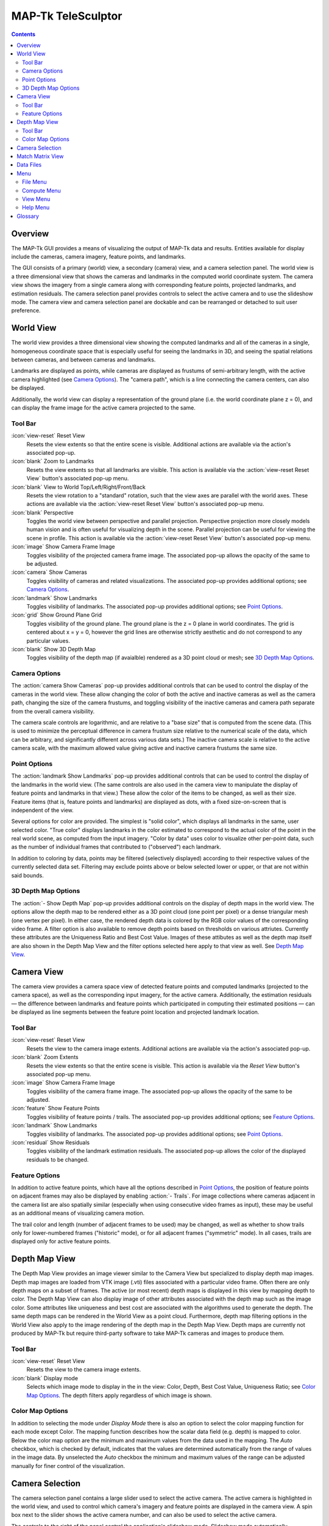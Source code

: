 ===============================================================================
  MAP-Tk TeleSculptor
===============================================================================

.. role:: f
   :class: math

.. contents::

Overview
========

The MAP-Tk GUI provides a means of visualizing the output of MAP-Tk data and
results. Entities available for display include the cameras, camera imagery,
feature points, and landmarks.

The GUI consists of a primary (world) view, a secondary (camera) view, and a
camera selection panel. The world view is a three dimensional view that shows
the cameras and landmarks in the computed world coordinate system. The camera
view shows the imagery from a single camera along with corresponding feature
points, projected landmarks, and estimation residuals. The camera selection
panel provides controls to select the active camera and to use the slideshow
mode. The camera view and camera selection panel are dockable and can be
rearranged or detached to suit user preference.

World View
==========

The world view provides a three dimensional view showing the computed landmarks
and all of the cameras in a single, homogeneous coordinate space that is
especially useful for seeing the landmarks in 3D, and seeing the spatial
relations between cameras, and between cameras and landmarks.

Landmarks are displayed as points, while cameras are displayed as frustums of
semi-arbitrary length, with the active camera highlighted (see
`Camera Options`_). The "camera path", which is a line connecting the camera
centers, can also be displayed.

.. TODO update above when we add support for cameras as points

Additionally, the world view can display a representation of the ground plane
(i.e. the world coordinate plane :f:`z = 0`), and can display the frame image
for the active camera projected to the same.

Tool Bar
--------

:icon:`view-reset` Reset View
  Resets the view extents so that the entire scene is visible. Additional
  actions are available via the action's associated pop-up.

:icon:`blank` Zoom to Landmarks
  Resets the view extents so that all landmarks are visible. This action is
  available via the :action:`view-reset Reset View` button's associated pop-up
  menu.

:icon:`blank` View to World Top/Left/Right/Front/Back
  Resets the view rotation to a "standard" rotation, such that the view axes
  are parallel with the world axes. These actions are available via the
  :action:`view-reset Reset View` button's associated pop-up menu.

:icon:`blank` Perspective
  Toggles the world view between perspective and parallel projection.
  Perspective projection more closely models human vision and is often useful
  for visualizing depth in the scene. Parallel projection can be useful for
  viewing the scene in profile. This action is available via the
  :action:`view-reset Reset View` button's associated pop-up menu.

:icon:`image` Show Camera Frame Image
  Toggles visibility of the projected camera frame image. The associated
  pop-up allows the opacity of the same to be adjusted.

:icon:`camera` Show Cameras
  Toggles visibility of cameras and related visualizations. The associated
  pop-up provides additional options; see `Camera Options`_.

:icon:`landmark` Show Landmarks
  Toggles visibility of landmarks. The associated pop-up provides additional
  options; see `Point Options`_.

:icon:`grid` Show Ground Plane Grid
  Toggles visibility of the ground plane. The ground plane is the :f:`z = 0`
  plane in world coordinates. The grid is centered about :f:`x = y = 0`,
  however the grid lines are otherwise strictly aesthetic and do not correspond
  to any particular values.

:icon:`blank` Show 3D Depth Map
  Toggles visibility of the depth map (if avaialble) rendered as a 3D point
  cloud or mesh; see `3D Depth Map Options`_.

Camera Options
--------------

The :action:`camera Show Cameras` pop-up provides additional controls that can
be used to control the display of the cameras in the world view. These allow
changing the color of both the active and inactive cameras as well as the
camera path, changing the size of the camera frustums, and toggling visibility
of the inactive cameras and camera path separate from the overall camera
visibility.

The camera scale controls are logarithmic, and are relative to a "base size"
that is computed from the scene data. (This is used to minimize the perceptual
difference in camera frustum size relative to the numerical scale of the data,
which can be arbitrary, and significantly different across various data sets.)
The inactive camera scale is relative to the active camera scale, with the
maximum allowed value giving active and inactive camera frustums the same size.

.. notice::
  Display of inactive cameras as points is not yet implemented. Selecting this
  option has no effect, and may cause display glitches.

.. TODO remove above notice and fix documentation when we support cameras as
   points

Point Options
-------------

The :action:`landmark Show Landmarks` pop-up provides additional controls that
can be used to control the display of the landmarks in the world view. (The
same controls are also used in the camera view to manipulate the display of
feature points and landmarks in that view.) These allow the color of the
items to be changed, as well as their size. Feature items (that is, feature
points and landmarks) are displayed as dots, with a fixed size-on-screen that
is independent of the view.

Several options for color are provided. The simplest is "solid color", which
displays all landmarks in the same, user selected color. "True color" displays
landmarks in the color estimated to correspond to the actual color of the point
in the real world scene, as computed from the input imagery. "Color by data"
uses color to visualize other per-point data, such as the number of individual
frames that contributed to ("observed") each landmark.

In addition to coloring by data, points may be filtered (selectively displayed)
according to their respective values of the currently selected data set.
Filtering may exclude points above or below selected lower or upper, or that
are not within said bounds.

3D Depth Map Options
--------------------

The :action:`- Show Depth Map` pop-up provides additional controls on the
display of depth maps in the world view.  The options allow the depth map to be
rendered either as a 3D point cloud (one point per pixel) or a dense triangular
mesh (one vertex per pixel).  In either case, the rendered depth data is
colored by the RGB color values of the corresponding video frame.  A filter
option is also available to remove depth points based on thresholds on various
attriutes.  Currently these attributes are the Uniqueness Ratio and Best Cost
Value.  Images of these attibutes as well as the depth map itself are also
shown in the Depth Map View and the filter options selected here apply to that
view as well.  See `Depth Map View`_.


Camera View
===========

The camera view provides a camera space view of detected feature points and
computed landmarks (projected to the camera space), as well as the
corresponding input imagery, for the active camera. Additionally, the
estimation residuals |--| the difference between landmarks and feature points
which participated in computing their estimated positions |--| can be
displayed as line segments between the feature point location and projected
landmark location.

Tool Bar
--------

:icon:`view-reset` Reset View
  Resets the view to the camera image extents. Additional actions are available
  via the action's associated pop-up.

:icon:`blank` Zoom Extents
  Resets the view extents so that the entire scene is visible. This action is
  available via the `Reset View` button's associated pop-up menu.

:icon:`image` Show Camera Frame Image
  Toggles visibility of the camera frame image. The associated pop-up allows
  the opacity of the same to be adjusted.

:icon:`feature` Show Feature Points
  Toggles visibility of feature points / trails. The associated pop-up provides
  additional options; see `Feature Options`_.

:icon:`landmark` Show Landmarks
  Toggles visibility of landmarks. The associated pop-up provides additional
  options; see `Point Options`_.

:icon:`residual` Show Residuals
  Toggles visibility of the landmark estimation residuals. The associated
  pop-up allows the color of the displayed residuals to be changed.

Feature Options
---------------

In addition to active feature points, which have all the options described in
`Point Options`_, the position of feature points on adjacent frames may also be
displayed by enabling :action:`- Trails`. For image collections where cameras
adjacent in the camera list are also spatially similar (especially when using
consecutive video frames as input), these may be useful as an additional means
of visualizing camera motion.

The trail color and length (number of adjacent frames to be used) may be
changed, as well as whether to show trails only for lower-numbered frames
("historic" mode), or for all adjacent frames ("symmetric" mode). In all cases,
trails are displayed only for active feature points.

Depth Map View
==============

The Depth Map View provides an image viewer similar to the Camera View but
specialized to display depth map images.  Depth map images are loaded from
VTK image (.vti) files associated with a particular video frame.  Often
there are only depth maps on a subset of frames.  The active (or most recent)
depth maps is displayed in this view by mapping depth to color.
The Depth Map View can also display image of other attributes associated
with the depth map such as the image color.  Some attributes like uniqueness
and best cost are associated with the algorithms used to generate the depth.
The same depth maps can be rendered in the World View as a point cloud.
Furthermore, depth map filtering options in the World View also apply to the
image rendering of the depth map in the Depth Map View.
Depth maps are currently not produced by MAP-Tk but require third-party
software to take MAP-Tk cameras and images to produce them.

Tool Bar
--------

:icon:`view-reset` Reset View
  Resets the view to the camera image extents.

:icon:`blank` Display mode
  Selects which image mode to display in the in the view: Color, Depth,
  Best Cost Value, Uniqueness Ratio; see `Color Map Options`_.
  The depth filters apply regardless of which image is shown.

Color Map Options
-----------------

In addition to selecting the mode under `Display Mode` there is also an
option to select the color mapping function for each mode except Color.
The mapping function describes how the scalar data field (e.g. depth) is
mapped to color.  Below the color map option are the minimum and maximum values
from the data used in the mapping.  The `Auto` checkbox, which is checked by
default, indicates that the values are determined automatically from the range
of values in the image data.  By unselected the `Auto` checkbox the minimum
and maximum values of the range can be adjusted manually for finer control of
the visualization.


Camera Selection
================

The camera selection panel contains a large slider used to select the active
camera. The active camera is highlighted in the world view, and used to control
which camera's imagery and feature points are displayed in the camera view. A
spin box next to the slider shows the active camera number, and can also be
used to select the active camera.

The controls to the right of the panel control the application's slideshow
mode. Slideshow mode automatically increments through the loaded cameras at a
fixed rate. This can be used to view the feature points for each camera / input
image in sequence. Setting the delay between cameras sufficiently low can be
used to simulate video playback for image sequences taken from a motion imagery
source.

The slideshow action controls are also available via the `View <#view-menu>`_
menu. The small slider controls the delay between slides. The slider response
is logarithmic, with single steps in one-tenth powers of ten. The slider tool
tip includes the current delay in human readable units.

Match Matrix View
=================

The match matrix view provides a visualization of the feature point
associations across camera frames. Pixels in the image correspond to values in
the "match matrix" representing the number of feature points that feature
detection has determined correspond to the same real world feature. Several
options are provided to adjust the visualization:

* Layout controls the position of "identity" values, i.e. values that compare a
  frame to itself rather than a distinct frame. The default, "diagonal", simply
  maps the frame number directly to both the :f:`X` and :f:`Y` axes.
  "Horizontal" skews the image so that the :f:`y` values are relative to the
  "identity" values, placing them in a horizontal line at :f:`y = 0`, with
  positive :f:`y` representing "later" frames, and negative :f:`y` representing
  "earlier" frames. "Vertical" reverses these axes.

* Orientation controls which screen direction is considered positive :f:`Y`.
  The default, "matrix", uses down for positive :f:`Y`, as in textual value
  tables (e.g. textual listings of matrices, spreadsheets) or images. "Graph"
  uses up for positive :f:`Y`, as in most graphical plots.

* Values controls what values are used for each pixel. The default, "absolute",
  uses the raw number of feature point correlations (which, for "identity"
  values is equal to the total number of feature points on that frame).
  "Relative (combined)" mode uses the percent of common feature points relative
  to the total number of distinct feature points on each frame being compared.
  The other two "relative" modes give the percent relative to the total number
  of feature points for the frame represented by either the :f:`X` or :f:`Y`
  axis.

* Scale controls the scaling function that is applied to the values produced
  according to the value mode. The choices are "linear", "logarithmic" and
  "exponential", and should be self explanatory. In absolute value mode,
  logarithmic scale uses the maximum value as the logarithm base. Otherwise,
  the base can be adjusted with the "range" control, which applies a pre-scale
  to the value before computing the logarithm (thereby allowing the shape of
  the scaling curve to be adjusted). Exponential scale allows the user to
  select the exponent.

* Color provides the set of colors to which scaled values are mapped. Several
  presets are available according to user taste. Different presets may help
  emphasize different aspects of the data.

Moving the mouse over the image will display which frames are being compared
and the number or percentage of feature correlations in the status bar. The
match matrix view also allows the image to be exported to a file.

Data Files
==========

The most convenient way to load data is to open the configuration file
(``.conf``) that is provided to the bundle adjustment tool. This file specifies
the locations of all relevant data and outputs, including camera KRTD files,
imagery, feature tracks and landmarks. It is also possible to load individual
images, cameras (via their KRTD files), track files, and landmark files. (Using
the feature detection/tracking configuration file is also supported; this
typically only provides images and, if already computed, feature tracks.)

.. notice::
  When loading cameras or images individually, cameras and images are
  associated in a first-loaded, first-matched manner. There is no way to load
  individual camera and image files that allows for cameras without images, or
  images without cameras, except at the end of the frame sequence. Similarly,
  frame identifiers are assigned sequentially based on the order in which files
  are loaded. In order for feature points to be correctly associated with their
  corresponding frames, the camera/image files must be loaded so that these
  automatically assigned identifies match those that were assigned by the
  feature detection/tracking pipeline.


Menu
====

File Menu
---------

:icon:`open` Open
  Presents a dialog that allows the selection of one or more data files to be
  loaded into the session.

:icon:`blank` Export
  Provides options for exporting various data.

:icon:`quit` Quit
  Exits the application.

Compute Menu
------------

:icon:`blank` Refine
  Applies bundle adjustment to the cameras and landmarks in order to refine the
  quality of the 3D reconstruction.

:icon:`blank` Align
  Applies a similarity transformation to the camera and landmark data so that
  the data has a standard ("canonical") alignment. Particularly, this attempts
  to orient the data so that the ground plane is parallel with the :f:`z = 0`
  plane (with the cameras in the :f:`+Z` direction). Additionally, the
  landmarks will be centered about the origin and scaled to an approximate
  variance of :f:`1.0`.

:icon:`blank` Reverse (Necker)
  Transforms the cameras and landmarks in a manner intended to break the
  refinement process out of a degenerate optimization (which can occur due to
  the Necker cube phenomena\ [#nc]_), by computing a best fit plane to the
  landmarks, mirroring the landmarks about said plane, and rotating the cameras
  180\ |deg| about their respective optical axes and 180\ |deg| about the
  best fit plane normal where each camera's optical axis intersects said plane.

View Menu
---------

:icon:`playback-play` Play Slideshow
  Toggles playback of the slideshow.

:icon:`playback-loop` Loop Slideshow
  Toggles if the slideshow should restart from the beginning after the last
  camera. When disabled, the slideshow ends when the last camera becomes
  active.

:icon:`blank` Match Matrix
  Opens a new `Match Matrix View`_.

:icon:`blank` Background Color
  Changes the background color of the world and camera views.

Help Menu
---------

:icon:`help-manual` MAP-Tk TeleSculptor User Manual
  Displays the user manual (i.e. this document) in the default web browser.

:icon:`telesculptor` About MAP-Tk TeleSculptor
  Shows copyright and version information about the application.

Glossary
========

Camera:
  A camera in MAP-Tk refers primarily to the model which describes the
  properties of a camera, including attributes such as focal length and world
  position and orientation. In the GUI, cameras are represented as frustums.

Feature:
  A feature is a location that corresponds to an "interesting" point, such as
  the corner of an object or other "notable" point. The term "feature points"
  typically refers to features detected in imagery.

Track:
  A track is a collection of correlated features; that is, detected feature
  points estimated to correspond to the same landmark.

Landmark:
  A landmark is an estimated world location of a "true" feature that is
  computed from a feature track.

Residual:
  A residual, in general, is the difference between an observed value and an
  estimated value\ [#er]_. In MAP-Tk, the observed value is typically a
  detected feature point, and the estimated value is a landmark.

.. [#nc] https://en.wikipedia.org/wiki/Necker_cube
.. [#er] https://en.wikipedia.org/wiki/Errors_and_residuals_in_statistics

.. |--|  unicode:: U+02014 .. em dash
.. |deg| unicode:: U+000B0 .. degree sign
